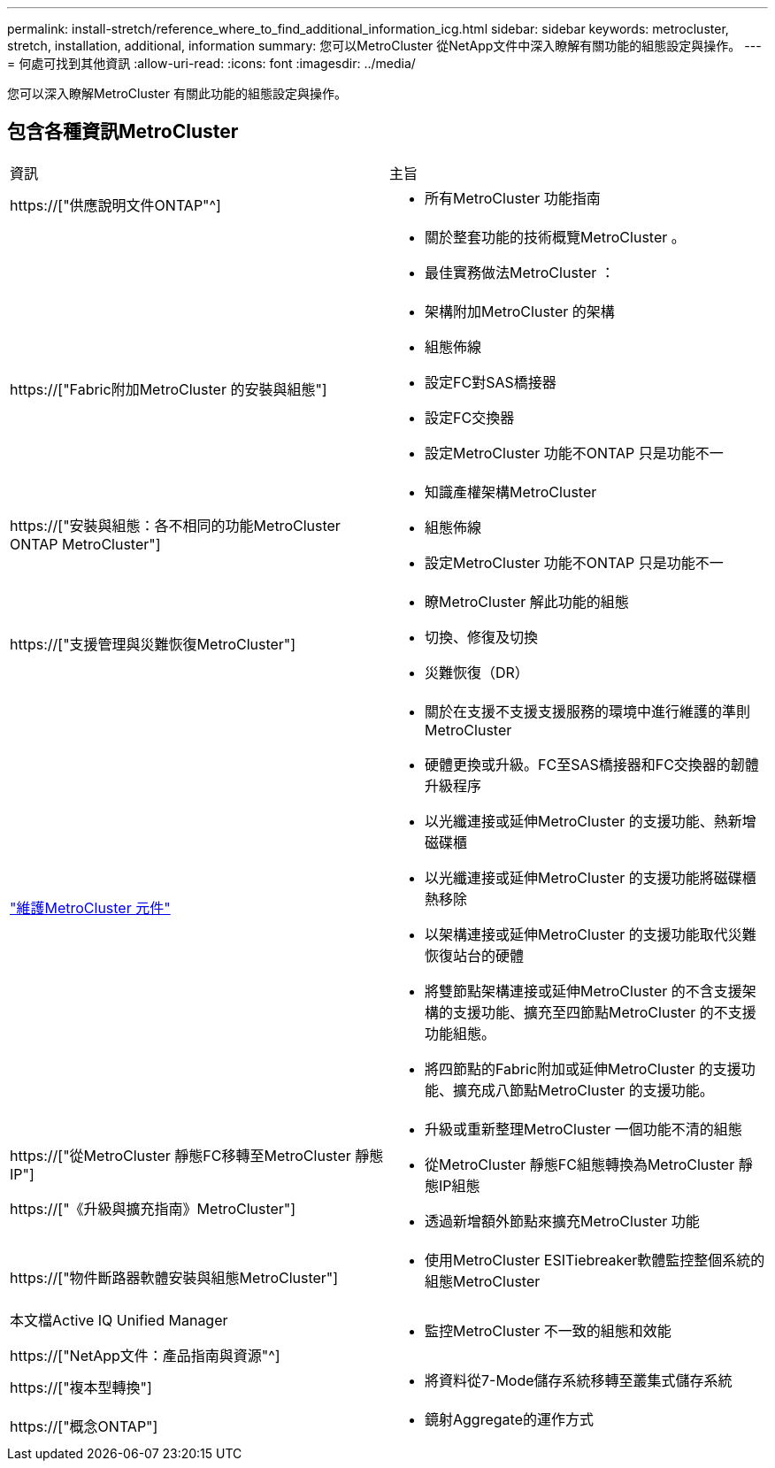---
permalink: install-stretch/reference_where_to_find_additional_information_icg.html 
sidebar: sidebar 
keywords: metrocluster, stretch, installation, additional, information 
summary: 您可以MetroCluster 從NetApp文件中深入瞭解有關功能的組態設定與操作。 
---
= 何處可找到其他資訊
:allow-uri-read: 
:icons: font
:imagesdir: ../media/


[role="lead"]
您可以深入瞭解MetroCluster 有關此功能的組態設定與操作。



== 包含各種資訊MetroCluster

|===


| 資訊 | 主旨 


 a| 
https://["供應說明文件ONTAP"^]
 a| 
* 所有MetroCluster 功能指南




 a| 
 a| 
* 關於整套功能的技術概覽MetroCluster 。
* 最佳實務做法MetroCluster ：




 a| 
https://["Fabric附加MetroCluster 的安裝與組態"]
 a| 
* 架構附加MetroCluster 的架構
* 組態佈線
* 設定FC對SAS橋接器
* 設定FC交換器
* 設定MetroCluster 功能不ONTAP 只是功能不一




 a| 
https://["安裝與組態：各不相同的功能MetroCluster ONTAP MetroCluster"]
 a| 
* 知識產權架構MetroCluster
* 組態佈線
* 設定MetroCluster 功能不ONTAP 只是功能不一




 a| 
https://["支援管理與災難恢復MetroCluster"]
 a| 
* 瞭MetroCluster 解此功能的組態
* 切換、修復及切換
* 災難恢復（DR）




 a| 
link:../maintain/index.html["維護MetroCluster 元件"]
 a| 
* 關於在支援不支援支援服務的環境中進行維護的準則MetroCluster
* 硬體更換或升級。FC至SAS橋接器和FC交換器的韌體升級程序
* 以光纖連接或延伸MetroCluster 的支援功能、熱新增磁碟櫃
* 以光纖連接或延伸MetroCluster 的支援功能將磁碟櫃熱移除
* 以架構連接或延伸MetroCluster 的支援功能取代災難恢復站台的硬體
* 將雙節點架構連接或延伸MetroCluster 的不含支援架構的支援功能、擴充至四節點MetroCluster 的不支援功能組態。
* 將四節點的Fabric附加或延伸MetroCluster 的支援功能、擴充成八節點MetroCluster 的支援功能。




 a| 
https://["從MetroCluster 靜態FC移轉至MetroCluster 靜態IP"]

https://["《升級與擴充指南》MetroCluster"]
 a| 
* 升級或重新整理MetroCluster 一個功能不清的組態
* 從MetroCluster 靜態FC組態轉換為MetroCluster 靜態IP組態
* 透過新增額外節點來擴充MetroCluster 功能




 a| 
https://["物件斷路器軟體安裝與組態MetroCluster"]
 a| 
* 使用MetroCluster ESITiebreaker軟體監控整個系統的組態MetroCluster




 a| 
本文檔Active IQ Unified Manager

https://["NetApp文件：產品指南與資源"^]
 a| 
* 監控MetroCluster 不一致的組態和效能




 a| 
https://["複本型轉換"]
 a| 
* 將資料從7-Mode儲存系統移轉至叢集式儲存系統




 a| 
https://["概念ONTAP"]
 a| 
* 鏡射Aggregate的運作方式


|===
